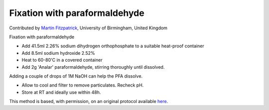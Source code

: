 Fixation with paraformaldehyde  
========================================================================================================

.. sectionauthor:: mfitzp <martin.fitzpatrick@gmail.com>

Contributed by `Martin Fitzpatrick <http://martinfitzpatrick.name/>`__, University of Birmingham, United Kingdom

Fixation with paraformaldehyde








- Add 41.5ml 2.26% sodium dihydrogen orthophosphate to a suitable heat-proof container


- Add 8.5ml sodium hydroxide 2.52%


- Heat to 60-80'C in a covered container


- Add 2g 'Analar' paraformaldehyde, stirring thoroughly until dissolved. 

Adding a couple of drops of 1M NaOH can help the PFA dissolve.


- Allow to cool and filter to remove particulates. Recheck pH.


- Store at RT and ideally use within 48h.







This method is based, with permission, on an original protocol available `here <http://www.bristol.ac.uk/vetpath/cpl/histfix.htm>`_.
